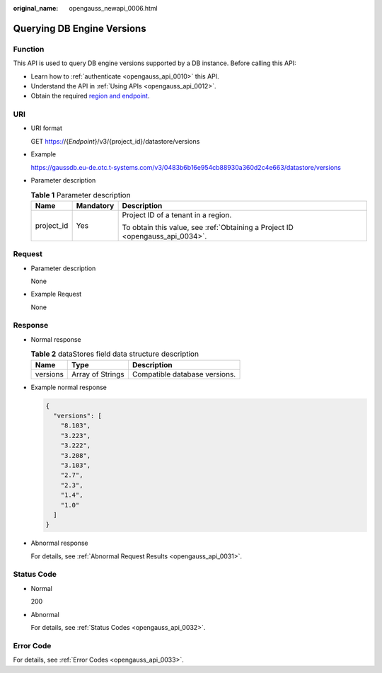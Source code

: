 :original_name: opengauss_newapi_0006.html

.. _opengauss_newapi_0006:

Querying DB Engine Versions
===========================

Function
--------

This API is used to query DB engine versions supported by a DB instance. Before calling this API:

-  Learn how to :ref:`authenticate <opengauss_api_0010>` this API.
-  Understand the API in :ref:`Using APIs <opengauss_api_0012>`.
-  Obtain the required `region and endpoint <https://docs.otc.t-systems.com/regions-and-endpoints/index.html>`__.

URI
---

-  URI format

   GET https://{*Endpoint*}/v3/{project_id}/datastore/versions

-  Example

   https://gaussdb.eu-de.otc.t-systems.com/v3/0483b6b16e954cb88930a360d2c4e663/datastore/versions

-  Parameter description

   .. table:: **Table 1** Parameter description

      +-----------------------+-----------------------+-------------------------------------------------------------------------------+
      | Name                  | Mandatory             | Description                                                                   |
      +=======================+=======================+===============================================================================+
      | project_id            | Yes                   | Project ID of a tenant in a region.                                           |
      |                       |                       |                                                                               |
      |                       |                       | To obtain this value, see :ref:`Obtaining a Project ID <opengauss_api_0034>`. |
      +-----------------------+-----------------------+-------------------------------------------------------------------------------+

Request
-------

-  Parameter description

   None

-  Example Request

   None

Response
--------

-  Normal response

   .. table:: **Table 2** dataStores field data structure description

      ======== ================ =============================
      Name     Type             Description
      ======== ================ =============================
      versions Array of Strings Compatible database versions.
      ======== ================ =============================

-  Example normal response

   .. code-block:: text

      {
        "versions": [
          "8.103",
          "3.223",
          "3.222",
          "3.208",
          "3.103",
          "2.7",
          "2.3",
          "1.4",
          "1.0"
        ]
      }

-  Abnormal response

   For details, see :ref:`Abnormal Request Results <opengauss_api_0031>`.

Status Code
-----------

-  Normal

   200

-  Abnormal

   For details, see :ref:`Status Codes <opengauss_api_0032>`.

Error Code
----------

For details, see :ref:`Error Codes <opengauss_api_0033>`.
